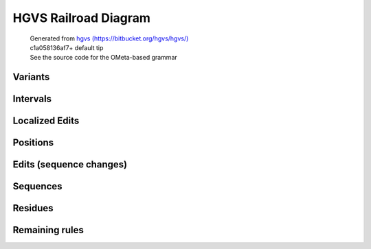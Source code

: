 HGVS Railroad Diagram
^^^^^^^^^^^^^^^^^^^^^

  | Generated from `hgvs (https://bitbucket.org/hgvs/hgvs/) <https://bitbucket.org/hgvs/hgvs/>`_
  | c1a058136af7+ default tip
  | See the source code for the OMeta-based grammar

Variants
~~~~~~~~
.. image:: hgvs_railroad/any_variant.svg
  :align: center
.. image:: hgvs_railroad/c_variant.svg
  :align: center
.. image:: hgvs_railroad/gmn_variant.svg
  :align: center
.. image:: hgvs_railroad/g_variant.svg
  :align: center
.. image:: hgvs_railroad/hgvs_variant.svg
  :align: center
.. image:: hgvs_railroad/m_variant.svg
  :align: center
.. image:: hgvs_railroad/n_variant.svg
  :align: center
.. image:: hgvs_railroad/p_variant.svg
  :align: center
.. image:: hgvs_railroad/r_variant.svg
  :align: center


Intervals
~~~~~~~~~
.. image:: hgvs_railroad/c_interval.svg
  :align: center
.. image:: hgvs_railroad/def_c_interval.svg
  :align: center
.. image:: hgvs_railroad/def_g_interval.svg
  :align: center
.. image:: hgvs_railroad/def_gmn_interval.svg
  :align: center
.. image:: hgvs_railroad/def_m_interval.svg
  :align: center
.. image:: hgvs_railroad/def_n_interval.svg
  :align: center
.. image:: hgvs_railroad/def_p_interval.svg
  :align: center
.. image:: hgvs_railroad/def_r_interval.svg
  :align: center
.. image:: hgvs_railroad/g_interval.svg
  :align: center
.. image:: hgvs_railroad/gmn_interval.svg
  :align: center
.. image:: hgvs_railroad/m_interval.svg
  :align: center
.. image:: hgvs_railroad/n_interval.svg
  :align: center
.. image:: hgvs_railroad/p_interval.svg
  :align: center
.. image:: hgvs_railroad/r_interval.svg
  :align: center


Localized Edits
~~~~~~~~~~~~~~~
.. image:: hgvs_railroad/c_posedit.svg
  :align: center
.. image:: hgvs_railroad/gmn_posedit.svg
  :align: center
.. image:: hgvs_railroad/g_posedit.svg
  :align: center
.. image:: hgvs_railroad/m_posedit.svg
  :align: center
.. image:: hgvs_railroad/n_posedit.svg
  :align: center
.. image:: hgvs_railroad/p_posedit_special.svg
  :align: center
.. image:: hgvs_railroad/p_posedit.svg
  :align: center
.. image:: hgvs_railroad/r_posedit.svg
  :align: center


Positions
~~~~~~~~~
.. image:: hgvs_railroad/c_hgvs_position.svg
  :align: center
.. image:: hgvs_railroad/c_pos.svg
  :align: center
.. image:: hgvs_railroad/def_c_pos.svg
  :align: center
.. image:: hgvs_railroad/def_gmn_pos.svg
  :align: center
.. image:: hgvs_railroad/def_g_pos.svg
  :align: center
.. image:: hgvs_railroad/def_m_pos.svg
  :align: center
.. image:: hgvs_railroad/def_n_pos.svg
  :align: center
.. image:: hgvs_railroad/def_p_pos.svg
  :align: center
.. image:: hgvs_railroad/def_r_pos.svg
  :align: center
.. image:: hgvs_railroad/g_hgvs_position.svg
  :align: center
.. image:: hgvs_railroad/gmn_hgvs_position.svg
  :align: center
.. image:: hgvs_railroad/gmn_pos.svg
  :align: center
.. image:: hgvs_railroad/g_pos.svg
  :align: center
.. image:: hgvs_railroad/hgvs_position.svg
  :align: center
.. image:: hgvs_railroad/m_hgvs_position.svg
  :align: center
.. image:: hgvs_railroad/m_pos.svg
  :align: center
.. image:: hgvs_railroad/n_hgvs_position.svg
  :align: center
.. image:: hgvs_railroad/n_pos.svg
  :align: center
.. image:: hgvs_railroad/p_hgvs_position.svg
  :align: center
.. image:: hgvs_railroad/p_pos.svg
  :align: center
.. image:: hgvs_railroad/r_hgvs_position.svg
  :align: center
.. image:: hgvs_railroad/r_pos.svg
  :align: center


Edits (sequence changes)
~~~~~~~~~~~~~~~~~~~~~~~~
.. image:: hgvs_railroad/c_edit.svg
  :align: center
.. image:: hgvs_railroad/dna_delins.svg
  :align: center
.. image:: hgvs_railroad/dna_del.svg
  :align: center
.. image:: hgvs_railroad/dna_dup.svg
  :align: center
.. image:: hgvs_railroad/dna_edit_mu.svg
  :align: center
.. image:: hgvs_railroad/dna_edit.svg
  :align: center
.. image:: hgvs_railroad/dna_ins.svg
  :align: center
.. image:: hgvs_railroad/dna_subst.svg
  :align: center
.. image:: hgvs_railroad/g_edit.svg
  :align: center
.. image:: hgvs_railroad/gmn_edit.svg
  :align: center
.. image:: hgvs_railroad/m_edit.svg
  :align: center
.. image:: hgvs_railroad/n_edit.svg
  :align: center
.. image:: hgvs_railroad/p_edit.svg
  :align: center
.. image:: hgvs_railroad/pro_delins.svg
  :align: center
.. image:: hgvs_railroad/pro_del.svg
  :align: center
.. image:: hgvs_railroad/pro_dup.svg
  :align: center
.. image:: hgvs_railroad/pro_edit_mu.svg
  :align: center
.. image:: hgvs_railroad/pro_edit.svg
  :align: center
.. image:: hgvs_railroad/pro_ins.svg
  :align: center
.. image:: hgvs_railroad/pro_subst.svg
  :align: center
.. image:: hgvs_railroad/r_edit.svg
  :align: center
.. image:: hgvs_railroad/rna_delins.svg
  :align: center
.. image:: hgvs_railroad/rna_del.svg
  :align: center
.. image:: hgvs_railroad/rna_dup.svg
  :align: center
.. image:: hgvs_railroad/rna_edit_mu.svg
  :align: center
.. image:: hgvs_railroad/rna_edit.svg
  :align: center
.. image:: hgvs_railroad/rna_ins.svg
  :align: center
.. image:: hgvs_railroad/rna_subst.svg
  :align: center


Sequences
~~~~~~~~~
.. image:: hgvs_railroad/aa13_seq.svg
  :align: center
.. image:: hgvs_railroad/aa1_seq.svg
  :align: center
.. image:: hgvs_railroad/aa3_seq.svg
  :align: center
.. image:: hgvs_railroad/aat13_seq.svg
  :align: center
.. image:: hgvs_railroad/aat1_seq.svg
  :align: center
.. image:: hgvs_railroad/aat3_seq.svg
  :align: center
.. image:: hgvs_railroad/dna_seq.svg
  :align: center
.. image:: hgvs_railroad/rna_seq.svg
  :align: center


Residues
~~~~~~~~
.. image:: hgvs_railroad/aa13_ext.svg
  :align: center
.. image:: hgvs_railroad/aa13_fs.svg
  :align: center
.. image:: hgvs_railroad/aa13.svg
  :align: center
.. image:: hgvs_railroad/aa1.svg
  :align: center
.. image:: hgvs_railroad/aa3.svg
  :align: center
.. image:: hgvs_railroad/aat13.svg
  :align: center
.. image:: hgvs_railroad/aat1.svg
  :align: center
.. image:: hgvs_railroad/aat3.svg
  :align: center
.. image:: hgvs_railroad/dna.svg
  :align: center
.. image:: hgvs_railroad/rna.svg
  :align: center


Remaining rules
~~~~~~~~~~~~~~~
.. image:: hgvs_railroad/accn.svg
  :align: center
.. image:: hgvs_railroad/base.svg
  :align: center
.. image:: hgvs_railroad/gmn_type.svg
  :align: center
.. image:: hgvs_railroad/Not_Yet_Implemented.svg
  :align: center
.. image:: hgvs_railroad/num.svg
  :align: center
.. image:: hgvs_railroad/offset.svg
  :align: center
.. image:: hgvs_railroad/pm.svg
  :align: center
.. image:: hgvs_railroad/snum.svg
  :align: center
.. image:: hgvs_railroad/term13.svg
  :align: center
.. image:: hgvs_railroad/term1.svg
  :align: center
.. image:: hgvs_railroad/term3.svg
  :align: center



